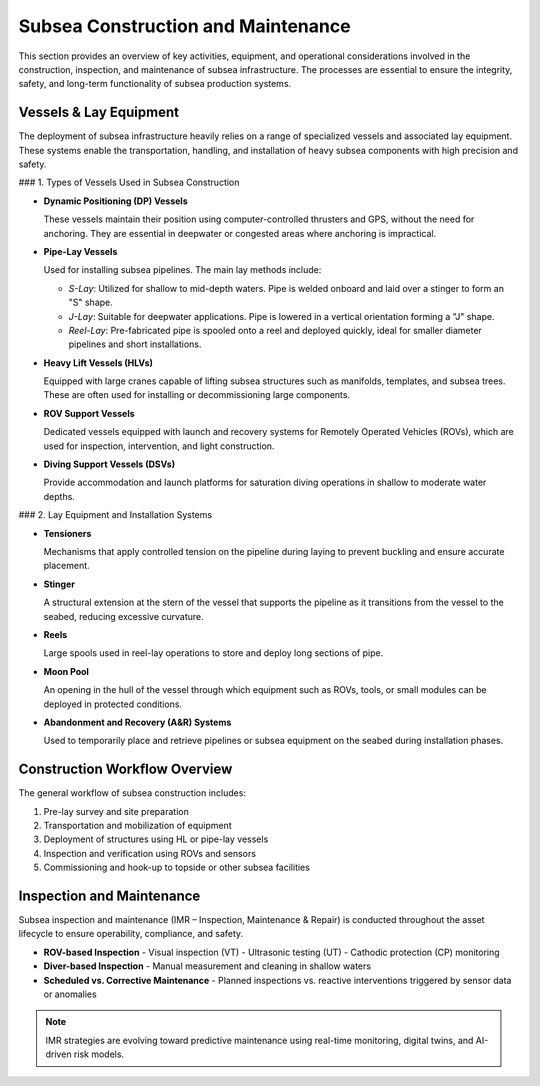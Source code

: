 Subsea Construction and Maintenance
===============================================

This section provides an overview of key activities, equipment, and operational considerations involved in the construction, inspection, and maintenance of subsea infrastructure. The processes are essential to ensure the integrity, safety, and long-term functionality of subsea production systems.

Vessels & Lay Equipment
------------------------

The deployment of subsea infrastructure heavily relies on a range of specialized vessels and associated lay equipment. These systems enable the transportation, handling, and installation of heavy subsea components with high precision and safety.

### 1. Types of Vessels Used in Subsea Construction

- **Dynamic Positioning (DP) Vessels**
  
  These vessels maintain their position using computer-controlled thrusters and GPS, without the need for anchoring. They are essential in deepwater or congested areas where anchoring is impractical.

- **Pipe-Lay Vessels**

  Used for installing subsea pipelines. The main lay methods include:
  
  - *S-Lay*: Utilized for shallow to mid-depth waters. Pipe is welded onboard and laid over a stinger to form an "S" shape.
  - *J-Lay*: Suitable for deepwater applications. Pipe is lowered in a vertical orientation forming a "J" shape.
  - *Reel-Lay*: Pre-fabricated pipe is spooled onto a reel and deployed quickly, ideal for smaller diameter pipelines and short installations.

- **Heavy Lift Vessels (HLVs)**

  Equipped with large cranes capable of lifting subsea structures such as manifolds, templates, and subsea trees. These are often used for installing or decommissioning large components.

- **ROV Support Vessels**

  Dedicated vessels equipped with launch and recovery systems for Remotely Operated Vehicles (ROVs), which are used for inspection, intervention, and light construction.

- **Diving Support Vessels (DSVs)**

  Provide accommodation and launch platforms for saturation diving operations in shallow to moderate water depths.

### 2. Lay Equipment and Installation Systems

- **Tensioners**

  Mechanisms that apply controlled tension on the pipeline during laying to prevent buckling and ensure accurate placement.

- **Stinger**

  A structural extension at the stern of the vessel that supports the pipeline as it transitions from the vessel to the seabed, reducing excessive curvature.

- **Reels**

  Large spools used in reel-lay operations to store and deploy long sections of pipe.

- **Moon Pool**

  An opening in the hull of the vessel through which equipment such as ROVs, tools, or small modules can be deployed in protected conditions.

- **Abandonment and Recovery (A&R) Systems**

  Used to temporarily place and retrieve pipelines or subsea equipment on the seabed during installation phases.

Construction Workflow Overview
-------------------------------

The general workflow of subsea construction includes:

1. Pre-lay survey and site preparation
2. Transportation and mobilization of equipment
3. Deployment of structures using HL or pipe-lay vessels
4. Inspection and verification using ROVs and sensors
5. Commissioning and hook-up to topside or other subsea facilities

Inspection and Maintenance
---------------------------

Subsea inspection and maintenance (IMR – Inspection, Maintenance & Repair) is conducted throughout the asset lifecycle to ensure operability, compliance, and safety.

- **ROV-based Inspection**
  - Visual inspection (VT)
  - Ultrasonic testing (UT)
  - Cathodic protection (CP) monitoring

- **Diver-based Inspection**
  - Manual measurement and cleaning in shallow waters

- **Scheduled vs. Corrective Maintenance**
  - Planned inspections vs. reactive interventions triggered by sensor data or anomalies

.. note::

   IMR strategies are evolving toward predictive maintenance using real-time monitoring, digital twins, and AI-driven risk models.

